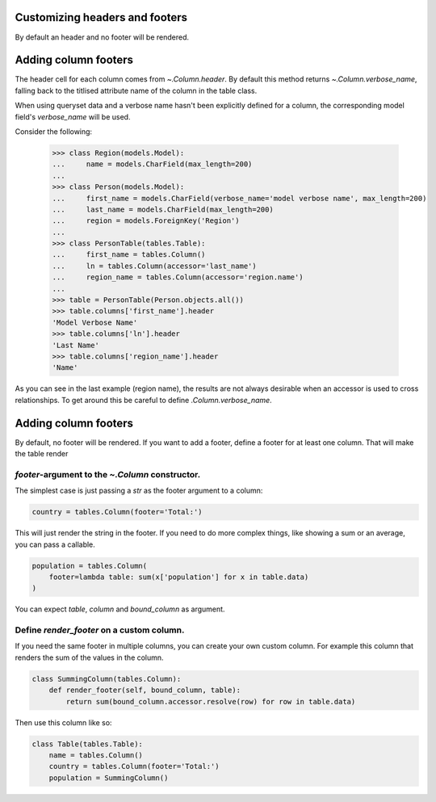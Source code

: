 .. _column-headers-and-footers:

Customizing headers and footers
===============================

By default an header and no footer will be rendered.


Adding column footers
=====================

The header cell for each column comes from `~.Column.header`. By default this
method returns `~.Column.verbose_name`, falling back to the titlised attribute
name of the column in the table class.

When using queryset data and a verbose name hasn't been explicitly defined for
a column, the corresponding model field's `verbose_name` will be used.

Consider the following:

    >>> class Region(models.Model):
    ...     name = models.CharField(max_length=200)
    ...
    >>> class Person(models.Model):
    ...     first_name = models.CharField(verbose_name='model verbose name', max_length=200)
    ...     last_name = models.CharField(max_length=200)
    ...     region = models.ForeignKey('Region')
    ...
    >>> class PersonTable(tables.Table):
    ...     first_name = tables.Column()
    ...     ln = tables.Column(accessor='last_name')
    ...     region_name = tables.Column(accessor='region.name')
    ...
    >>> table = PersonTable(Person.objects.all())
    >>> table.columns['first_name'].header
    'Model Verbose Name'
    >>> table.columns['ln'].header
    'Last Name'
    >>> table.columns['region_name'].header
    'Name'

As you can see in the last example (region name), the results are not always
desirable when an accessor is used to cross relationships. To get around this
be careful to define `.Column.verbose_name`.


Adding column footers
=====================

By default, no footer will be rendered. If you want to add a footer, define a
footer for at least one column. That will make the table render

`footer`-argument to the `~.Column` constructor.
~~~~~~~~~~~~~~~~~~~~~~~~~~~~~~~~~~~~~~~~~~~~~~~~

The simplest case is just passing a `str` as the footer argument to a column:

.. sourcecode:: python

    country = tables.Column(footer='Total:')

This will just render the string in the footer. If you need to do more complex
things, like showing a sum or an average, you can pass a callable.

.. sourcecode:: python

    population = tables.Column(
        footer=lambda table: sum(x['population'] for x in table.data)
    )

You can expect `table`, `column` and `bound_column` as argument.

Define `render_footer` on a custom column.
~~~~~~~~~~~~~~~~~~~~~~~~~~~~~~~~~~~~~~~~~~

If you need the same footer in multiple columns, you can create your own custom
column. For example this column that renders the sum of the values in the column.

.. sourcecode:: python

    class SummingColumn(tables.Column):
        def render_footer(self, bound_column, table):
            return sum(bound_column.accessor.resolve(row) for row in table.data)


Then use this column like so:

.. sourcecode:: python

    class Table(tables.Table):
        name = tables.Column()
        country = tables.Column(footer='Total:')
        population = SummingColumn()
